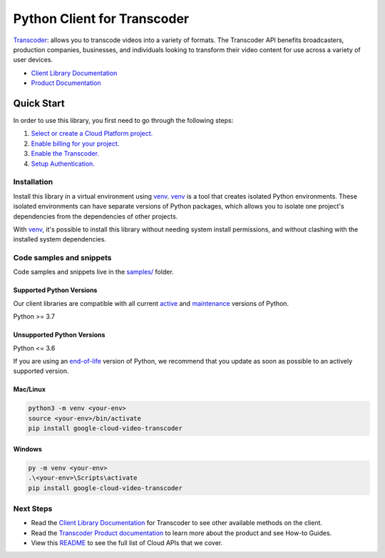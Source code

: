 Python Client for Transcoder
============================

|stable| |pypi| |versions|

`Transcoder`_: allows you to transcode videos into a variety of formats. The Transcoder API benefits broadcasters, production companies, businesses, and individuals looking to transform their video content for use across a variety of user devices.

- `Client Library Documentation`_
- `Product Documentation`_

.. |stable| image:: https://img.shields.io/badge/support-stable-gold.svg
   :target: https://github.com/googleapis/google-cloud-python/blob/main/README.rst#stability-levels
.. |pypi| image:: https://img.shields.io/pypi/v/google-cloud-video-transcoder.svg
   :target: https://pypi.org/project/google-cloud-video-transcoder/
.. |versions| image:: https://img.shields.io/pypi/pyversions/google-cloud-video-transcoder.svg
   :target: https://pypi.org/project/google-cloud-video-transcoder/
.. _Transcoder: https://cloud.google.com/transcoder
.. _Client Library Documentation: https://cloud.google.com/python/docs/reference/transcoder/latest/summary_overview
.. _Product Documentation:  https://cloud.google.com/transcoder

Quick Start
-----------

In order to use this library, you first need to go through the following steps:

1. `Select or create a Cloud Platform project.`_
2. `Enable billing for your project.`_
3. `Enable the Transcoder.`_
4. `Setup Authentication.`_

.. _Select or create a Cloud Platform project.: https://console.cloud.google.com/project
.. _Enable billing for your project.: https://cloud.google.com/billing/docs/how-to/modify-project#enable_billing_for_a_project
.. _Enable the Transcoder.:  https://cloud.google.com/transcoder
.. _Setup Authentication.: https://googleapis.dev/python/google-api-core/latest/auth.html

Installation
~~~~~~~~~~~~

Install this library in a virtual environment using `venv`_. `venv`_ is a tool that
creates isolated Python environments. These isolated environments can have separate
versions of Python packages, which allows you to isolate one project's dependencies
from the dependencies of other projects.

With `venv`_, it's possible to install this library without needing system
install permissions, and without clashing with the installed system
dependencies.

.. _`venv`: https://docs.python.org/3/library/venv.html


Code samples and snippets
~~~~~~~~~~~~~~~~~~~~~~~~~

Code samples and snippets live in the `samples/`_ folder.

.. _samples/: https://github.com/googleapis/google-cloud-python/tree/main/packages/google-cloud-video-transcoder/samples


Supported Python Versions
^^^^^^^^^^^^^^^^^^^^^^^^^
Our client libraries are compatible with all current `active`_ and `maintenance`_ versions of
Python.

Python >= 3.7

.. _active: https://devguide.python.org/devcycle/#in-development-main-branch
.. _maintenance: https://devguide.python.org/devcycle/#maintenance-branches

Unsupported Python Versions
^^^^^^^^^^^^^^^^^^^^^^^^^^^
Python <= 3.6

If you are using an `end-of-life`_
version of Python, we recommend that you update as soon as possible to an actively supported version.

.. _end-of-life: https://devguide.python.org/devcycle/#end-of-life-branches

Mac/Linux
^^^^^^^^^

.. code-block:: console

    python3 -m venv <your-env>
    source <your-env>/bin/activate
    pip install google-cloud-video-transcoder


Windows
^^^^^^^

.. code-block:: console

    py -m venv <your-env>
    .\<your-env>\Scripts\activate
    pip install google-cloud-video-transcoder

Next Steps
~~~~~~~~~~

-  Read the `Client Library Documentation`_ for Transcoder
   to see other available methods on the client.
-  Read the `Transcoder Product documentation`_ to learn
   more about the product and see How-to Guides.
-  View this `README`_ to see the full list of Cloud
   APIs that we cover.

.. _Transcoder Product documentation:  https://cloud.google.com/transcoder
.. _README: https://github.com/googleapis/google-cloud-python/blob/main/README.rst
